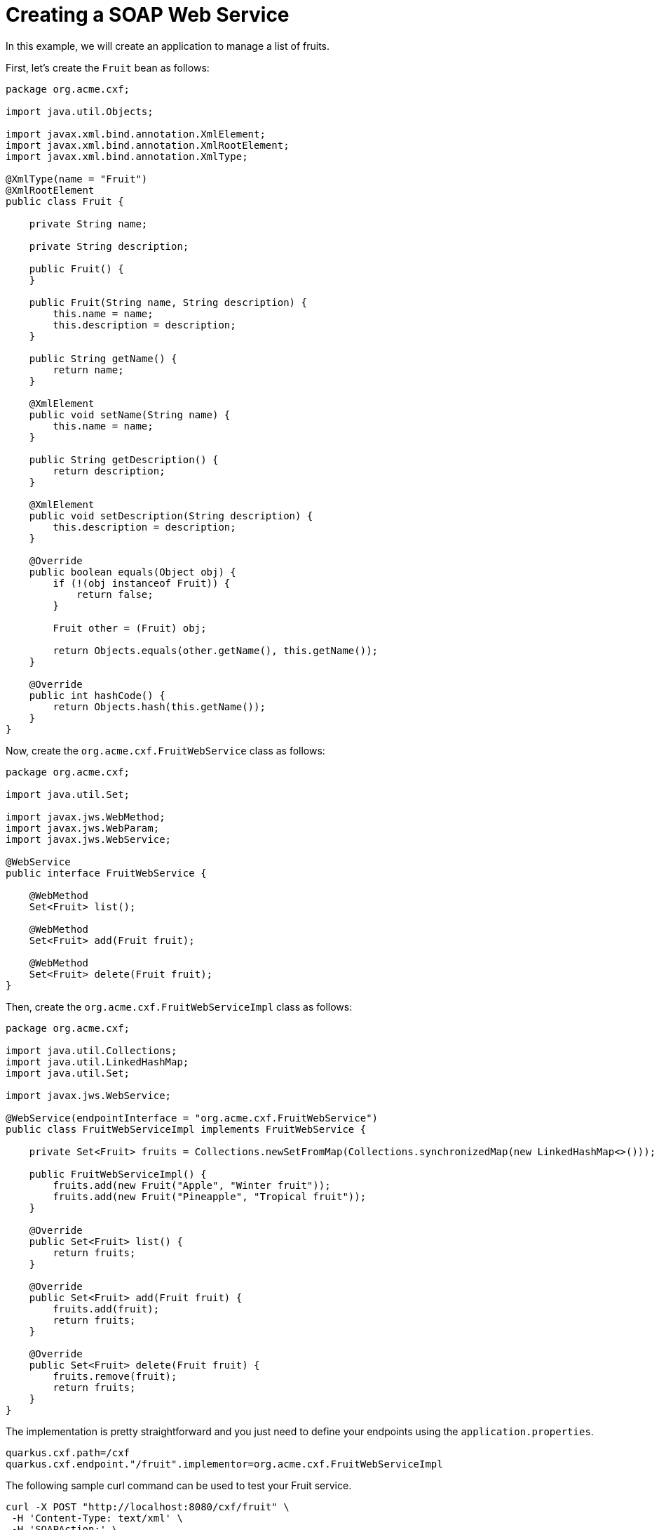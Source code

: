 [[creating-a-soap-web-service]]
= Creating a SOAP Web Service

In this example, we will create an application to manage a list of fruits.

First, let's create the `Fruit` bean as follows:

[source,java]
----
package org.acme.cxf;

import java.util.Objects;

import javax.xml.bind.annotation.XmlElement;
import javax.xml.bind.annotation.XmlRootElement;
import javax.xml.bind.annotation.XmlType;

@XmlType(name = "Fruit")
@XmlRootElement
public class Fruit {

    private String name;

    private String description;

    public Fruit() {
    }

    public Fruit(String name, String description) {
        this.name = name;
        this.description = description;
    }

    public String getName() {
        return name;
    }

    @XmlElement
    public void setName(String name) {
        this.name = name;
    }

    public String getDescription() {
        return description;
    }

    @XmlElement
    public void setDescription(String description) {
        this.description = description;
    }

    @Override
    public boolean equals(Object obj) {
        if (!(obj instanceof Fruit)) {
            return false;
        }

        Fruit other = (Fruit) obj;

        return Objects.equals(other.getName(), this.getName());
    }

    @Override
    public int hashCode() {
        return Objects.hash(this.getName());
    }
}
----

Now, create the `org.acme.cxf.FruitWebService` class as follows:

[source,java]
----
package org.acme.cxf;

import java.util.Set;

import javax.jws.WebMethod;
import javax.jws.WebParam;
import javax.jws.WebService;

@WebService
public interface FruitWebService {

    @WebMethod
    Set<Fruit> list();

    @WebMethod
    Set<Fruit> add(Fruit fruit);

    @WebMethod
    Set<Fruit> delete(Fruit fruit);
}
----

Then, create the `org.acme.cxf.FruitWebServiceImpl` class as follows:

[source,java]
----
package org.acme.cxf;

import java.util.Collections;
import java.util.LinkedHashMap;
import java.util.Set;

import javax.jws.WebService;

@WebService(endpointInterface = "org.acme.cxf.FruitWebService")
public class FruitWebServiceImpl implements FruitWebService {

    private Set<Fruit> fruits = Collections.newSetFromMap(Collections.synchronizedMap(new LinkedHashMap<>()));

    public FruitWebServiceImpl() {
        fruits.add(new Fruit("Apple", "Winter fruit"));
        fruits.add(new Fruit("Pineapple", "Tropical fruit"));
    }

    @Override
    public Set<Fruit> list() {
        return fruits;
    }

    @Override
    public Set<Fruit> add(Fruit fruit) {
        fruits.add(fruit);
        return fruits;
    }

    @Override
    public Set<Fruit> delete(Fruit fruit) {
        fruits.remove(fruit);
        return fruits;
    }
}
----

The implementation is pretty straightforward and you just need to define your endpoints using the `application.properties`.

[source,properties]
----
quarkus.cxf.path=/cxf
quarkus.cxf.endpoint."/fruit".implementor=org.acme.cxf.FruitWebServiceImpl
----

The following sample curl command can be used to test your Fruit service.

[source,bash]
----
curl -X POST "http://localhost:8080/cxf/fruit" \
 -H 'Content-Type: text/xml' \
 -H 'SOAPAction:' \
 -d '
 <soapenv:Envelope
 xmlns:soapenv="http://schemas.xmlsoap.org/soap/envelope/"
 xmlns:cxf="http://cxf.acme.org/">
   <soapenv:Header/>
   <soapenv:Body>
      <cxf:list/>
   </soapenv:Body>
</soapenv:Envelope>'
----

[[wsdl-url]]
== WSDL URL

When using code first development, CXF generates the WSDL for each SOAP web service.  You can access the WSDL by appending `?wsdl` at end of the service URL.

The following sample curl command can be used to grab the generated WSDL.

[source,bash]
----
curl http://localhost:8080/cxf/fruit?wsdl
----

[[soap-annotations]]
== SOAP Annotations

The JAX-WS API provides several annotations that are used to specify metadata for your service definitions.

_List of annotations:_

* `@SOAPBinding`
* `@WebService`
* `@WebMethod`
* `@RequestWrapper`
* `@ResponseWrapper`
* `@WebFault`
* `@Oneway`
* `@WebParam`
* `@WebResult`

If you start from Java code, here is the https://cxf.apache.org/docs/developing-a-service.html#DevelopingaService-JavaFirstDevelopment[documentation of annotations to customize a web service].

[[soap-12]]
== SOAP 1.2

By default, SOAP 1.1 is used. In order to switch to SOAP 1.2 and/or support MTOM, the config `quarkus.cxf.endpoint.key.soap-binding` must be set to one of the following values:

|===
|Version | Url

| SOAP 1.1 | http://schemas.xmlsoap.org/wsdl/soap/http
| SOAP 1.2 | http://www.w3.org/2003/05/soap/bindings/HTTP/
| SOAP 1.1 with MTOM | http://schemas.xmlsoap.org/wsdl/soap/http?mtom=true
| SOAP 1.2 with MTOM | http://www.w3.org/2003/05/soap/bindings/HTTP/?mtom=true


|===


